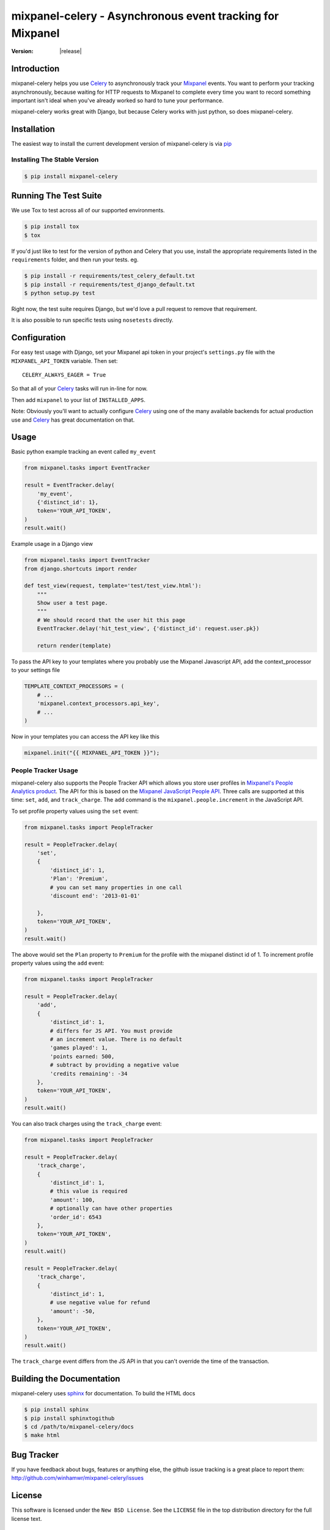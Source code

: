 ===========================================================
 mixpanel-celery - Asynchronous event tracking for Mixpanel
===========================================================

:Version: |release|

Introduction
============

mixpanel-celery helps you use `Celery`_ to asynchronously track your `Mixpanel`_
events. You want to perform your tracking asynchronously, because waiting for HTTP
requests to Mixpanel to complete every time you want to record something important
isn't ideal when you've already worked so hard to tune your performance.

mixpanel-celery works great with Django, but because Celery works with just
python, so does mixpanel-celery.

Installation
============

The easiest way to install the current development version of mixpanel-celery is
via `pip`_

Installing The Stable Version
-----------------------------

.. code-block:: bash

    $ pip install mixpanel-celery


Running The Test Suite
======================

We use Tox to test across all of our supported environments.

.. code-block:: bash

    $ pip install tox
    $ tox

If you'd just like to test for the version of python and Celery that you use,
install the appropriate requirements listed in the ``requirements`` folder, and
then run your tests. eg.

.. code-block:: bash

    $ pip install -r requirements/test_celery_default.txt
    $ pip install -r requirements/test_django_default.txt
    $ python setup.py test

Right now, the test suite requires Django, but we'd love a pull request to
remove that requirement.

It is also possible to run specific tests using ``nosetests`` directly.

Configuration
=============

For easy test usage with Django, set your Mixpanel api token in your project's
``settings.py`` file with the ``MIXPANEL_API_TOKEN`` variable. Then set::

    CELERY_ALWAYS_EAGER = True

So that all of your `Celery`_ tasks will run in-line for now.

Then add ``mixpanel`` to your list of ``INSTALLED_APPS``.

Note: Obviously you'll want to actually configure `Celery`_ using one of the
many available backends for actual production use and `Celery`_ has great
documentation on that.

Usage
=====

Basic python example tracking an event called ``my_event``

.. code-block:: python

    from mixpanel.tasks import EventTracker

    result = EventTracker.delay(
        'my_event',
        {'distinct_id': 1},
        token='YOUR_API_TOKEN',
    )
    result.wait()


Example usage in a Django view

.. code-block:: python

    from mixpanel.tasks import EventTracker
    from django.shortcuts import render

    def test_view(request, template='test/test_view.html'):
        """
        Show user a test page.
        """
        # We should record that the user hit this page
        EventTracker.delay('hit_test_view', {'distinct_id': request.user.pk})

        return render(template)


To pass the API key to your templates where you probably use the Mixpanel
Javascript API, add the context_processor to your settings file

.. code-block:: python

    TEMPLATE_CONTEXT_PROCESSORS = (
        # ...
        'mixpanel.context_processors.api_key',
        # ...
    )


Now in your templates you can access the API key like this

.. code-block:: javascript

    mixpanel.init("{{ MIXPANEL_API_TOKEN }}");


People Tracker Usage
--------------------

mixpanel-celery also supports the People Tracker API which allows you store
user profiles in `Mixpanel's People Analytics product
<https://mixpanel.com/people/>`__. The API for this is
based on the `Mixpanel JavaScript People API
<https://mixpanel.com/help/reference/javascript#storing-user-profiles>`__.
Three calls are supported at this time: ``set``, ``add``, and ``track_charge``.
The ``add`` command is the ``mixpanel.people.increment`` in the JavaScript API.

To set profile property values using the ``set`` event:

.. code-block:: python

    from mixpanel.tasks import PeopleTracker

    result = PeopleTracker.delay(
        'set',
        {
            'distinct_id': 1, 
            'Plan': 'Premium',
            # you can set many properties in one call
            'discount end': '2013-01-01'

        },
        token='YOUR_API_TOKEN',
    )
    result.wait()


The above would set the ``Plan`` property to ``Premium`` for the profile with
the mixpanel distinct id of 1. To increment profile property values using the
``add`` event:

.. code-block:: python

    from mixpanel.tasks import PeopleTracker

    result = PeopleTracker.delay(
        'add',
        {
            'distinct_id': 1, 
            # differs for JS API. You must provide 
            # an increment value. There is no default
            'games played': 1, 
            'points earned: 500,
            # subtract by providing a negative value
            'credits remaining': -34
        },
        token='YOUR_API_TOKEN',
    )
    result.wait()

You can also track charges using the ``track_charge`` event:

.. code-block:: python

    from mixpanel.tasks import PeopleTracker

    result = PeopleTracker.delay(
        'track_charge',
        {
            'distinct_id': 1, 
            # this value is required
            'amount': 100, 
            # optionally can have other properties
            'order_id': 6543
        },
        token='YOUR_API_TOKEN',
    )
    result.wait()

    result = PeopleTracker.delay(
        'track_charge',
        {
            'distinct_id': 1, 
            # use negative value for refund
            'amount': -50, 
        },
        token='YOUR_API_TOKEN',
    )
    result.wait()

The ``track_charge`` event differs from the JS API in that you can't override
the time of the transaction.


Building the Documentation
==========================

mixpanel-celery uses `sphinx`_ for documentation. To build the HTML docs

.. code-block:: bash

    $ pip install sphinx
    $ pip install sphinxtogithub
    $ cd /path/to/mixpanel-celery/docs
    $ make html

Bug Tracker
===========

If you have feedback about bugs, features or anything else, the github issue
tracking is a great place to report them:
http://github.com/winhamwr/mixpanel-celery/issues

License
=======

This software is licensed under the ``New BSD License``. See the ``LICENSE``
file in the top distribution directory for the full license text.

Versioning
==========

This project uses `Semantic Versioning`_.

.. _`Celery`: http://ask.github.com/celery/
.. _`Mixpanel`: http://mixpanel.com/
.. _`sphinx`: http://sphinx.pocoo.org/
.. _`online mixpanel-celery documentation`: http://winhamwr.github.com/mixpanel-celery/
.. _`Semantic Versioning`: http://semver.org/
.. _`pip`: http://pypi.python.org/pypi/pip
.. _`RabbitMQ`: http://www.rabbitmq.com/
